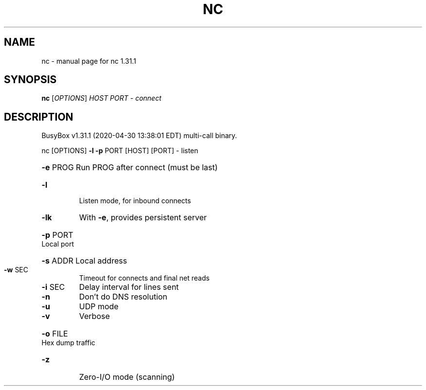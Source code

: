 .\" DO NOT MODIFY THIS FILE!  It was generated by help2man 1.47.8.
.TH NC "1" "April 2020" "Fidelix 1.0" "User Commands"
.SH NAME
nc \- manual page for nc 1.31.1
.SH SYNOPSIS
.B nc
[\fI\,OPTIONS\/\fR] \fI\,HOST PORT  - connect\/\fR
.SH DESCRIPTION
BusyBox v1.31.1 (2020\-04\-30 13:38:01 EDT) multi\-call binary.
.PP
nc [OPTIONS] \fB\-l\fR \fB\-p\fR PORT [HOST] [PORT]  \- listen
.HP
\fB\-e\fR PROG Run PROG after connect (must be last)
.TP
\fB\-l\fR
Listen mode, for inbound connects
.TP
\fB\-lk\fR
With \fB\-e\fR, provides persistent server
.HP
\fB\-p\fR PORT Local port
.HP
\fB\-s\fR ADDR Local address
.TP
\fB\-w\fR SEC
Timeout for connects and final net reads
.TP
\fB\-i\fR SEC
Delay interval for lines sent
.TP
\fB\-n\fR
Don't do DNS resolution
.TP
\fB\-u\fR
UDP mode
.TP
\fB\-v\fR
Verbose
.HP
\fB\-o\fR FILE Hex dump traffic
.TP
\fB\-z\fR
Zero\-I/O mode (scanning)
